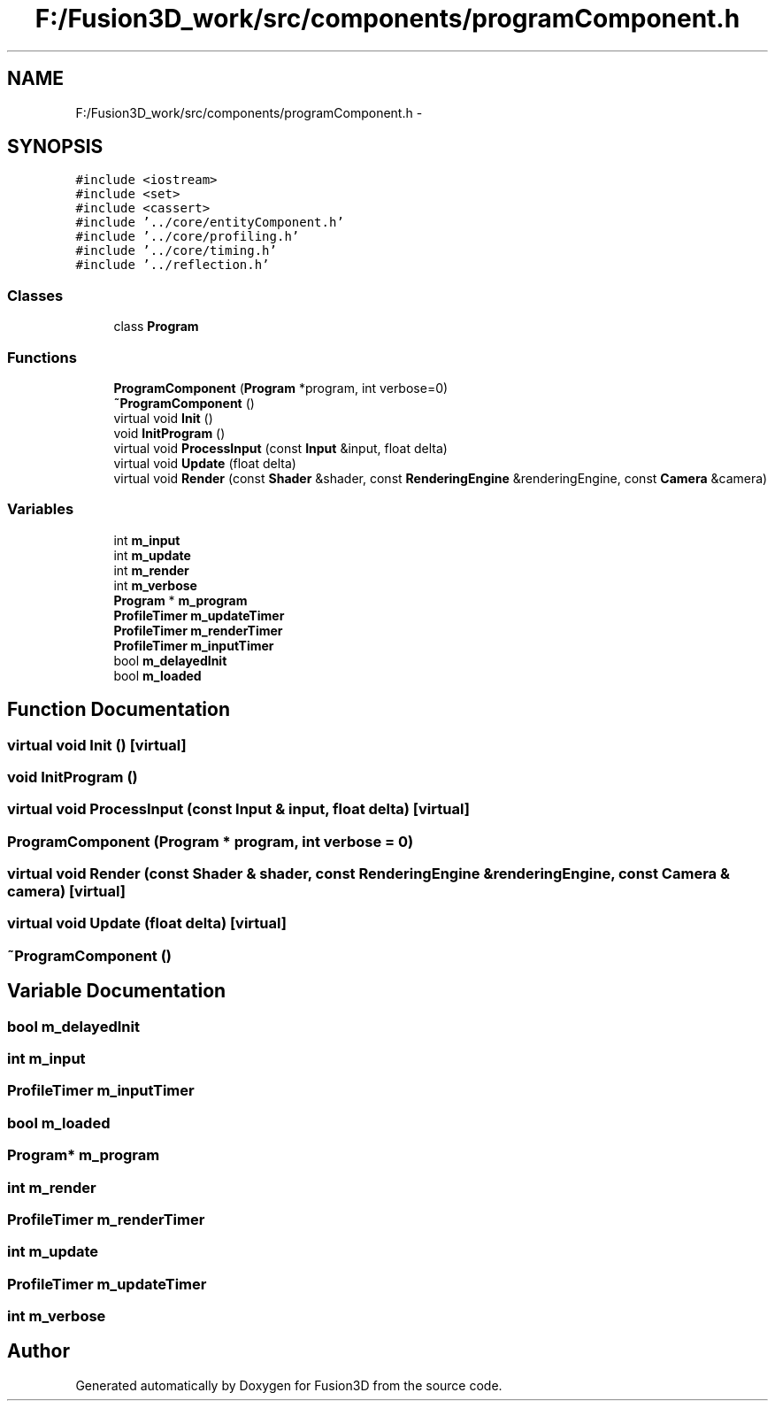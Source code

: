 .TH "F:/Fusion3D_work/src/components/programComponent.h" 3 "Tue Nov 24 2015" "Version 0.0.0.1" "Fusion3D" \" -*- nroff -*-
.ad l
.nh
.SH NAME
F:/Fusion3D_work/src/components/programComponent.h \- 
.SH SYNOPSIS
.br
.PP
\fC#include <iostream>\fP
.br
\fC#include <set>\fP
.br
\fC#include <cassert>\fP
.br
\fC#include '\&.\&./core/entityComponent\&.h'\fP
.br
\fC#include '\&.\&./core/profiling\&.h'\fP
.br
\fC#include '\&.\&./core/timing\&.h'\fP
.br
\fC#include '\&.\&./reflection\&.h'\fP
.br

.SS "Classes"

.in +1c
.ti -1c
.RI "class \fBProgram\fP"
.br
.in -1c
.SS "Functions"

.in +1c
.ti -1c
.RI "\fBProgramComponent\fP (\fBProgram\fP *program, int verbose=0)"
.br
.ti -1c
.RI "\fB~ProgramComponent\fP ()"
.br
.ti -1c
.RI "virtual void \fBInit\fP ()"
.br
.ti -1c
.RI "void \fBInitProgram\fP ()"
.br
.ti -1c
.RI "virtual void \fBProcessInput\fP (const \fBInput\fP &input, float delta)"
.br
.ti -1c
.RI "virtual void \fBUpdate\fP (float delta)"
.br
.ti -1c
.RI "virtual void \fBRender\fP (const \fBShader\fP &shader, const \fBRenderingEngine\fP &renderingEngine, const \fBCamera\fP &camera)"
.br
.in -1c
.SS "Variables"

.in +1c
.ti -1c
.RI "int \fBm_input\fP"
.br
.ti -1c
.RI "int \fBm_update\fP"
.br
.ti -1c
.RI "int \fBm_render\fP"
.br
.ti -1c
.RI "int \fBm_verbose\fP"
.br
.ti -1c
.RI "\fBProgram\fP * \fBm_program\fP"
.br
.ti -1c
.RI "\fBProfileTimer\fP \fBm_updateTimer\fP"
.br
.ti -1c
.RI "\fBProfileTimer\fP \fBm_renderTimer\fP"
.br
.ti -1c
.RI "\fBProfileTimer\fP \fBm_inputTimer\fP"
.br
.ti -1c
.RI "bool \fBm_delayedInit\fP"
.br
.ti -1c
.RI "bool \fBm_loaded\fP"
.br
.in -1c
.SH "Function Documentation"
.PP 
.SS "virtual void Init ()\fC [virtual]\fP"

.SS "void InitProgram ()"

.SS "virtual void ProcessInput (const \fBInput\fP & input, float delta)\fC [virtual]\fP"

.SS "ProgramComponent (\fBProgram\fP * program, int verbose = \fC0\fP)"

.SS "virtual void Render (const \fBShader\fP & shader, const \fBRenderingEngine\fP & renderingEngine, const \fBCamera\fP & camera)\fC [virtual]\fP"

.SS "virtual void Update (float delta)\fC [virtual]\fP"

.SS "~\fBProgramComponent\fP ()"

.SH "Variable Documentation"
.PP 
.SS "bool m_delayedInit"

.SS "int m_input"

.SS "\fBProfileTimer\fP m_inputTimer"

.SS "bool m_loaded"

.SS "\fBProgram\fP* m_program"

.SS "int m_render"

.SS "\fBProfileTimer\fP m_renderTimer"

.SS "int m_update"

.SS "\fBProfileTimer\fP m_updateTimer"

.SS "int m_verbose"

.SH "Author"
.PP 
Generated automatically by Doxygen for Fusion3D from the source code\&.
